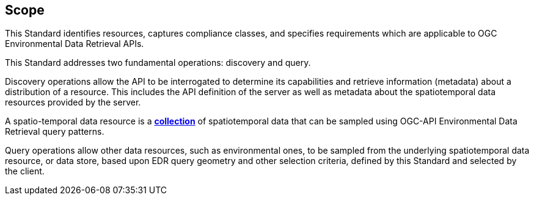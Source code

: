 == Scope

This Standard identifies resources, captures compliance classes, and specifies requirements which are applicable to OGC Environmental Data Retrieval APIs.

This Standard addresses two fundamental operations: discovery and query.

Discovery operations allow the API to be interrogated to determine its capabilities and retrieve information (metadata) about a distribution of a resource. This includes the API definition of the server as well as metadata about the spatiotemporal data resources provided by the server.

A spatio-temporal data resource is a **<<collection-definition,collection>>** of spatiotemporal data that can be sampled using OGC-API Environmental Data Retrieval query patterns.

Query operations allow other data resources, such as environmental ones, to be sampled from the underlying spatiotemporal data resource, or data store, based upon EDR query geometry and other selection criteria, defined by this Standard and selected by the client.
